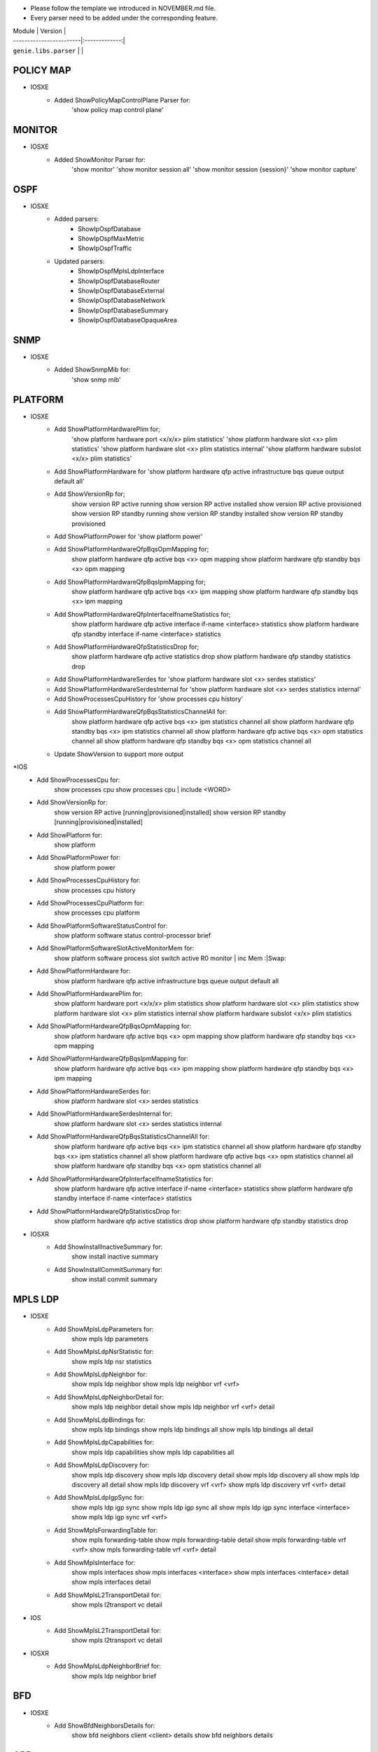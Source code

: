 * Please follow the template we introduced in NOVEMBER.md file.
* Every parser need to be added under the corresponding feature.

| Module                  | Version       |
| ------------------------|:-------------:|
| ``genie.libs.parser``   |               |

--------------------------------------------------------------------------------
                                   POLICY MAP
--------------------------------------------------------------------------------
* IOSXE
    * Added ShowPolicyMapControlPlane Parser for:
       'show policy map control plane'

--------------------------------------------------------------------------------
                                   MONITOR
--------------------------------------------------------------------------------
* IOSXE
    * Added ShowMonitor Parser for:
       'show monitor'
       'show monitor session all'
       'show monitor session {session}'
       'show monitor capture'


--------------------------------------------------------------------------------
                                   OSPF
--------------------------------------------------------------------------------
* IOSXE
    * Added parsers:
        * ShowIpOspfDatabase
        * ShowIpOspfMaxMetric
        * ShowIpOspfTraffic
    * Updated parsers:
        * ShowIpOspfMplsLdpInterface
        * ShowIpOspfDatabaseRouter
        * ShowIpOspfDatabaseExternal
        * ShowIpOspfDatabaseNetwork
        * ShowIpOspfDatabaseSummary
        * ShowIpOspfDatabaseOpaqueArea

--------------------------------------------------------------------------------
                                   SNMP
--------------------------------------------------------------------------------
* IOSXE
    * Added ShowSnmpMib for:
        'show snmp mib'

--------------------------------------------------------------------------------
                                   PLATFORM
--------------------------------------------------------------------------------
* IOSXE
    * Add ShowPlatformHardwarePlim for;
    	'show platform hardware port <x/x/x> plim statistics'
    	'show platform hardware slot <x> plim statistics'
    	'show platform hardware slot <x> plim statistics internal'
    	'show platform hardware subslot <x/x> plim statistics'
    * Add ShowPlatformHardware for 'show platform hardware qfp active infrastructure bqs queue output default all'
    * Add ShowVersionRp for;
    	show version RP active running
    	show version RP active installed
    	show version RP active provisioned
    	show version RP standby running
    	show version RP standby installed
    	show version RP standby provisioned
    * Add ShowPlatformPower for 'show platform power'
    * Add ShowPlatformHardwareQfpBqsOpmMapping for;
        show platform hardware qfp active bqs <x> opm mapping
        show platform hardware qfp standby bqs <x> opm mapping
    * Add ShowPlatformHardwareQfpBqsIpmMapping for;
        show platform hardware qfp active bqs <x> ipm mapping
        show platform hardware qfp standby bqs <x> ipm mapping
    * Add ShowPlatformHardwareQfpInterfaceIfnameStatistics for;
        show platform hardware qfp active interface if-name <interface> statistics
        show platform hardware qfp standby interface if-name <interface> statistics
    * Add ShowPlatformHardwareQfpStatisticsDrop for;
            show platform hardware qfp active statistics drop
            show platform hardware qfp standby statistics drop
    * Add ShowPlatformHardwareSerdes for 'show platform hardware slot <x> serdes statistics'
    * Add ShowPlatformHardwareSerdesInternal for 'show platform hardware slot <x> serdes statistics internal'
    * Add ShowProcessesCpuHistory for 'show processes cpu history'
    * Add ShowPlatformHardwareQfpBqsStatisticsChannelAll for:
        show platform hardware qfp active bqs <x> ipm statistics channel all
        show platform hardware qfp standby bqs <x> ipm statistics channel all
        show platform hardware qfp active bqs <x> opm statistics channel all
        show platform hardware qfp standby bqs <x> opm statistics channel all

    * Update ShowVersion to support more output

*IOS
    * Add ShowProcessesCpu for:
        show processes cpu
        show processes cpu | include <WORD>
    * Add ShowVersionRp for:
        show version RP active [running|provisioned|installed]
        show version RP standby [running|provisioned|installed]
    * Add ShowPlatform for:
        show platform
    * Add ShowPlatformPower for:
        show platform power
    * Add ShowProcessesCpuHistory for:
        show processes cpu history
    * Add ShowProcessesCpuPlatform for:
        show processes cpu platform
    * Add ShowPlatformSoftwareStatusControl for:
        show platform software status control-processor brief
    * Add ShowPlatformSoftwareSlotActiveMonitorMem for:
        show platform software process slot switch active R0 monitor | inc Mem :|Swap:
    * Add ShowPlatformHardware for:
        show platform hardware qfp active infrastructure bqs queue output default all
    * Add ShowPlatformHardwarePlim for:
        show platform hardware port <x/x/x> plim statistics
        show platform hardware slot <x> plim statistics
        show platform hardware slot <x> plim statistics internal
        show platform hardware subslot <x/x> plim statistics
    * Add ShowPlatformHardwareQfpBqsOpmMapping for:
        show platform hardware qfp active bqs <x> opm mapping
        show platform hardware qfp standby bqs <x> opm mapping
    * Add ShowPlatformHardwareQfpBqsIpmMapping for:
        show platform hardware qfp active bqs <x> ipm mapping
        show platform hardware qfp standby bqs <x> ipm mapping
    * Add ShowPlatformHardwareSerdes for:
        show platform hardware slot <x> serdes statistics
    * Add ShowPlatformHardwareSerdesInternal for:
        show platform hardware slot <x> serdes statistics internal
    * Add ShowPlatformHardwareQfpBqsStatisticsChannelAll for:
        show platform hardware qfp active bqs <x> ipm statistics channel all
        show platform hardware qfp standby bqs <x> ipm statistics channel all
        show platform hardware qfp active bqs <x> opm statistics channel all
        show platform hardware qfp standby bqs <x> opm statistics channel all
    * Add ShowPlatformHardwareQfpInterfaceIfnameStatistics for:
        show platform hardware qfp active interface if-name <interface> statistics
        show platform hardware qfp standby interface if-name <interface> statistics
    * Add ShowPlatformHardwareQfpStatisticsDrop for:
        show platform hardware qfp active statistics drop
        show platform hardware qfp standby statistics drop

* IOSXR
    * Add ShowInstallInactiveSummary for:
          show install inactive summary
    * Add ShowInstallCommitSummary for:
          show install commit summary
--------------------------------------------------------------------------------
                                   MPLS LDP
--------------------------------------------------------------------------------
* IOSXE
    * Add ShowMplsLdpParameters for:
          show mpls ldp parameters
    * Add ShowMplsLdpNsrStatistic for:
          show mpls ldp nsr statistics
    * Add ShowMplsLdpNeighbor for:
          show mpls ldp neighbor
          show mpls ldp neighbor vrf <vrf>
    * Add ShowMplsLdpNeighborDetail for:
          show mpls ldp neighbor detail
          show mpls ldp neighbor vrf <vrf> detail
    * Add ShowMplsLdpBindings for:
          show mpls ldp bindings
          show mpls ldp bindings all
          show mpls ldp bindings all detail
    * Add ShowMplsLdpCapabilities for:
          show mpls ldp capabilities
          show mpls ldp capabilities all
    * Add ShowMplsLdpDiscovery for:
          show mpls ldp discovery
          show mpls ldp discovery detail
          show mpls ldp discovery all
          show mpls ldp discovery all detail
          show mpls ldp discovery vrf <vrf>
          show mpls ldp discovery vrf <vrf> detail
    * Add ShowMplsLdpIgpSync for:
          show mpls ldp igp sync
          show mpls ldp igp sync all
          show mpls ldp igp sync interface <interface>
          show mpls ldp igp sync vrf <vrf>
    * Add ShowMplsForwardingTable for:
          show mpls forwarding-table
          show mpls forwarding-table detail
          show mpls forwarding-table vrf <vrf>
          show mpls forwarding-table vrf <vrf> detail
    * Add ShowMplsInterface for:
          show mpls interfaces
          show mpls interfaces <interface>
          show mpls interfaces <interface> detail
          show mpls interfaces detail
    * Add ShowMplsL2TransportDetail for:
          show mpls l2transport vc detail

* IOS
    * Add ShowMplsL2TransportDetail for:
          show mpls l2transport vc detail

* IOSXR
    * Add ShowMplsLdpNeighborBrief for:
          show mpls ldp neighbor brief

---------------------------------------------------------------------------------
                                   BFD 
---------------------------------------------------------------------------------
* IOSXE
    * Add ShowBfdNeighborsDetails for:
        show bfd neighbors client <client> details
        show bfd neighbors details

----------------------------------------------------------------------------------
                                   ARP
----------------------------------------------------------------------------------
* IOSXE
    * Add ShowArpApplication for:
        show arp application
    * Add ShowArpSummary for:
        show arp summary

--------------------------------------------------------------------------------
                                   QOS
--------------------------------------------------------------------------------
* IOSXE
    * Add ShowServiceGroupState for:
        show service-group state
    * Add ShowServiceGroupStats for:
        show service-group stats
    * Add ShowServiceGroupTrafficStats for:
        show service-group traffic-stats
        show service-group traffic-stats <group>
        
* IOS
    * Add ShowServiceGroupState for:
        show service-group state
    * Add ShowServiceGroupStats for:
        show service-group stats
--------------------------------------------------------------------------------
                                   CONFIG
--------------------------------------------------------------------------------
* IOSXE
    * Add ShowArchiveConfigDifferences for:
        show archive config differences
        show archive config differences {fileA} {fileB}
        show archive config differences {fielA}
    * Add ShowArchiveConfigIncrementalDiffs for:
        show archive config incremental-diffs {fileA}
    * Add ShowConfigurationLock for:
        show configuration lock
* IOS
    * Add ShowArchiveConfigDifferences for:
        show archive config differences
        show archive config differences {fileA} {fileB}
        show archive config differences {fielA}
    * Add ShowArchiveConfigIncrementalDiffs for:
        show archive config incremental-diffs {fileA}
    * Add ShowConfigurationLock for:
        show configuration lock

--------------------------------------------------------------------------------
                                   L2VPN
--------------------------------------------------------------------------------
* IOSXE
    * Add ShowBridgeDomain for:
            show bridge-domain
            show bridge-domain <WORD>
            show bridge-domain | count <WORD>
    * Add ShowEthernetServiceInstanceDetail for:
            show ethernet service instance detail
            show ethernet service instance interface <interface> detail
    * Add ShowEthernetServiceInstanceStats for:
            show ethernet service instance stats
            show ethernet service instance interface <interface> stats
    * Add ShowEthernetServiceInstanceSummary for:
            show ethernet service instance summary
    * Add ShowL2vpnVfi for:
            show l2vpn vfi

* IOS
    * Add ShowL2vpnVfi for:
            show l2vpn vfi
--------------------------------------------------------------------------------
                                   LAG
--------------------------------------------------------------------------------
* IOSXE
    * Add ShowEtherChannelLoadBalancing for:
        show etherchannel load-balancing
    * Add ShowLacpNeighborDetail for:
        show lacp neighbor detail

--------------------------------------------------------------------------------
                                   INTERFACE
--------------------------------------------------------------------------------
* IOSXE
    * Add ShowInterfaceStats for:
        show interface <interface> stats
        show interface stats

    * Update ShowIpInterface to support more output
    * Update ShowIpInterfaceBrief for cli_command

----------------------------------------------------------------------------------
                                 NTP
----------------------------------------------------------------------------------
* IOSXE
    * Add ShowNtpAssociationsDetail for:
        show ntp associations detail

* IOS
    * Add ShowNtpAssociationsDetail for:
        show ntp associations detail

--------------------------------------------------------------------------------
                                   ISIS
--------------------------------------------------------------------------------
* IOSXR
    * Add ShowIsisAdjacency for:
        show isis adjacency
    * Add ShowIsisNeighborsSchema for:
        show run isis neighbors

--------------------------------------------------------------------------------
                                   MRIB
--------------------------------------------------------------------------------
* IOSXR
    * Add ShowMribVrfRouteSummary for:
        show mrib vrf <vrf> <address-family> route summary

--------------------------------------------------------------------------------
                                   RUNNING-CONFIG
--------------------------------------------------------------------------------
* IOSXR
    * Add ShowRunKeyChain for:
        show run key chain
    * Add ShowRunRouterIsis for:
        show run router isis

